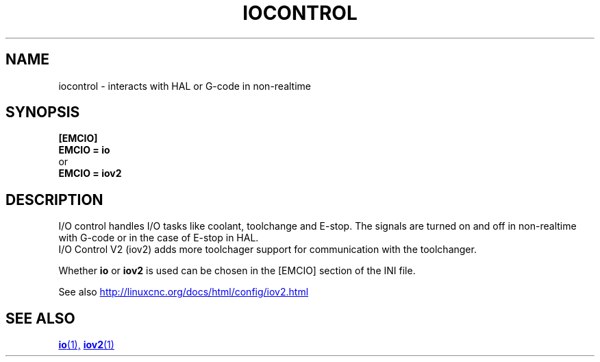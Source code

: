 .TH IOCONTROL "1" "2021-04" "LinuxCNC Documentation" "HAL Component" 

.SH NAME
iocontrol \- interacts with HAL or G-code in non-realtime 

.SH SYNOPSIS


.B [EMCIO] 
.br
.B EMCIO = io
.br
or
.br
.B EMCIO = iov2

.SH DESCRIPTION

I/O control handles I/O tasks like coolant, toolchange and E-stop.
The signals are turned on and off in non-realtime with G-code or in the case of E-stop in HAL. 
.br
I/O Control V2 (iov2) adds more toolchager support for communication with the toolchanger.

Whether \fBio\fR or \fBiov2\fR is used can be chosen in the [EMCIO] section of the INI file.

See also 
.UR http://linuxcnc.org/docs/html/config/iov2.html
.UE
.SH SEE ALSO

.ie '\*[.T]'html' \{\

.UR io.1.html
\fBio\fR(1),
.UE
.UR iov2.1.html 
\fBiov2\fR(1)
.UE
\}
.el \{\

\fBio\fR(1)
\fBiov2\fR(1)

\}



